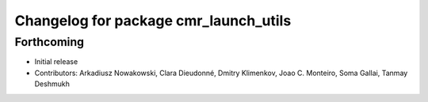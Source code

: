 ^^^^^^^^^^^^^^^^^^^^^^^^^^^^^^^^^^^^^^
Changelog for package cmr_launch_utils
^^^^^^^^^^^^^^^^^^^^^^^^^^^^^^^^^^^^^^

Forthcoming
-----------
* Initial release
* Contributors: Arkadiusz Nowakowski, Clara Dieudonné, Dmitry Klimenkov, Joao C. Monteiro, Soma Gallai, Tanmay Deshmukh

